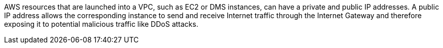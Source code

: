 AWS resources that are launched into a VPC, such as EC2 or DMS instances, can have a private and public IP addresses. A public IP address allows the corresponding instance to send and receive Internet traffic through the Internet Gateway and therefore exposing it to potential malicious traffic like DDoS attacks.

